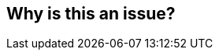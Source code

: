 == Why is this an issue?

ifdef::env-github,rspecator-view[]

'''
== Comments And Links
(visible only on this page)

=== on 23 Dec 2014, 21:05:15 Evgeny Mandrikov wrote:
Replaced by RSPEC-1103.


endif::env-github,rspecator-view[]

